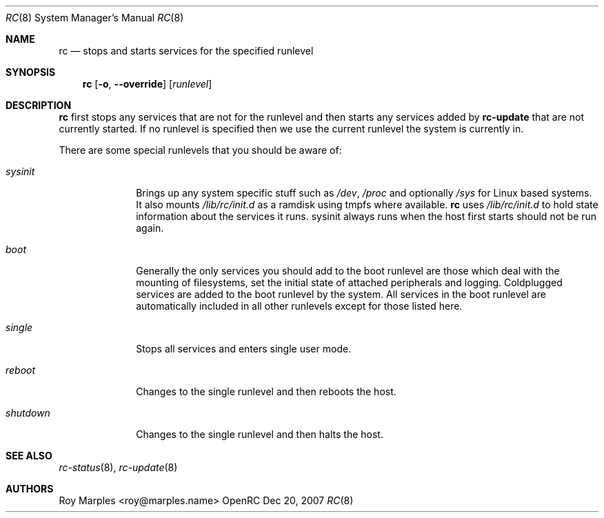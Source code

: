 .\" Copyright 2007 Roy Marples
.\" All rights reserved
.\"
.\" Redistribution and use in source and binary forms, with or without
.\" modification, are permitted provided that the following conditions
.\" are met:
.\" 1. Redistributions of source code must retain the above copyright
.\"    notice, this list of conditions and the following disclaimer.
.\" 2. Redistributions in binary form must reproduce the above copyright
.\"    notice, this list of conditions and the following disclaimer in the
.\"    documentation and/or other materials provided with the distribution.
.\"
.\" THIS SOFTWARE IS PROVIDED BY THE AUTHOR AND CONTRIBUTORS ``AS IS'' AND
.\" ANY EXPRESS OR IMPLIED WARRANTIES, INCLUDING, BUT NOT LIMITED TO, THE
.\" IMPLIED WARRANTIES OF MERCHANTABILITY AND FITNESS FOR A PARTICULAR PURPOSE
.\" ARE DISCLAIMED.  IN NO EVENT SHALL THE AUTHOR OR CONTRIBUTORS BE LIABLE
.\" FOR ANY DIRECT, INDIRECT, INCIDENTAL, SPECIAL, EXEMPLARY, OR CONSEQUENTIAL
.\" DAMAGES (INCLUDING, BUT NOT LIMITED TO, PROCUREMENT OF SUBSTITUTE GOODS
.\" OR SERVICES; LOSS OF USE, DATA, OR PROFITS; OR BUSINESS INTERRUPTION)
.\" HOWEVER CAUSED AND ON ANY THEORY OF LIABILITY, WHETHER IN CONTRACT, STRICT
.\" LIABILITY, OR TORT (INCLUDING NEGLIGENCE OR OTHERWISE) ARISING IN ANY WAY
.\" OUT OF THE USE OF THIS SOFTWARE, EVEN IF ADVISED OF THE POSSIBILITY OF
.\" SUCH DAMAGE.
.\"
.Dd Dec 20, 2007
.Dt RC 8 SMM
.Os OpenRC
.Sh NAME
.Nm rc
.Nd stops and starts services for the specified runlevel
.Sh SYNOPSIS
.Nm
.Op Fl o , -override
.Op Ar runlevel
.Sh DESCRIPTION
.Nm
first stops any services that are not for the runlevel and then starts any
services added by
.Nm rc-update
that are not currently started. If no runlevel is specified then we use the
current runlevel the system is currently in.
.Pp
There are some special runlevels that you should be aware of:
.Bl -tag -width "shutdown"
.It Ar sysinit
Brings up any system specific stuff such as
.Pa /dev ,
.Pa /proc
and optionally
.Pa /sys
for Linux based systems. It also mounts
.Pa /lib/rc/init.d
as a ramdisk using tmpfs where available.
.Nm
uses
.Pa /lib/rc/init.d
to hold state information about the services it runs.
sysinit always runs when the host first starts should not be run again.
.It Ar boot
Generally the only services you should add to the boot runlevel are those
which deal with the mounting of filesystems, set the initial state of attached
peripherals and logging.
Coldplugged services are added to the boot runlevel by the system.
All services in the boot runlevel are automatically included in all other
runlevels except for those listed here.
.It Ar single
Stops all services and enters single user mode.
.It Ar reboot
Changes to the single runlevel and then reboots the host.
.It Ar shutdown
Changes to the single runlevel and then halts the host.
.El
.Sh SEE ALSO
.Xr rc-status 8 ,
.Xr rc-update 8
.Sh AUTHORS
.An "Roy Marples" Aq roy@marples.name
